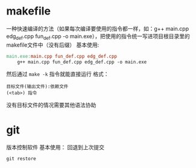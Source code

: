 * makefile
一种快速编译的方法（如果每次编译要使用的指令都一样，如：g++ main.cpp edg_def.cpp fun_def.cpp -o main.exe），把使用的指令统一写进项目根目录里的makefile文件中（没有后缀）
基本使用:
#+begin_src makefile
  main.exe:main.cpp fun_def.cpp edg_def.cpp
      g++ main.cpp fun_def.cpp edg_def.cpp -o main.exe
#+end_src
然后通过 =make -k= 指令就能直接运行
格式：
#+begin_src
  目标文件(输出文件):依赖文件
  (<tab>) 指令
#+end_src
没有目标文件的情况需要其他语法协助
* git
版本控制软件
基本使用：
回退到上次提交
#+begin_src git
  git restore 
#+end_src

